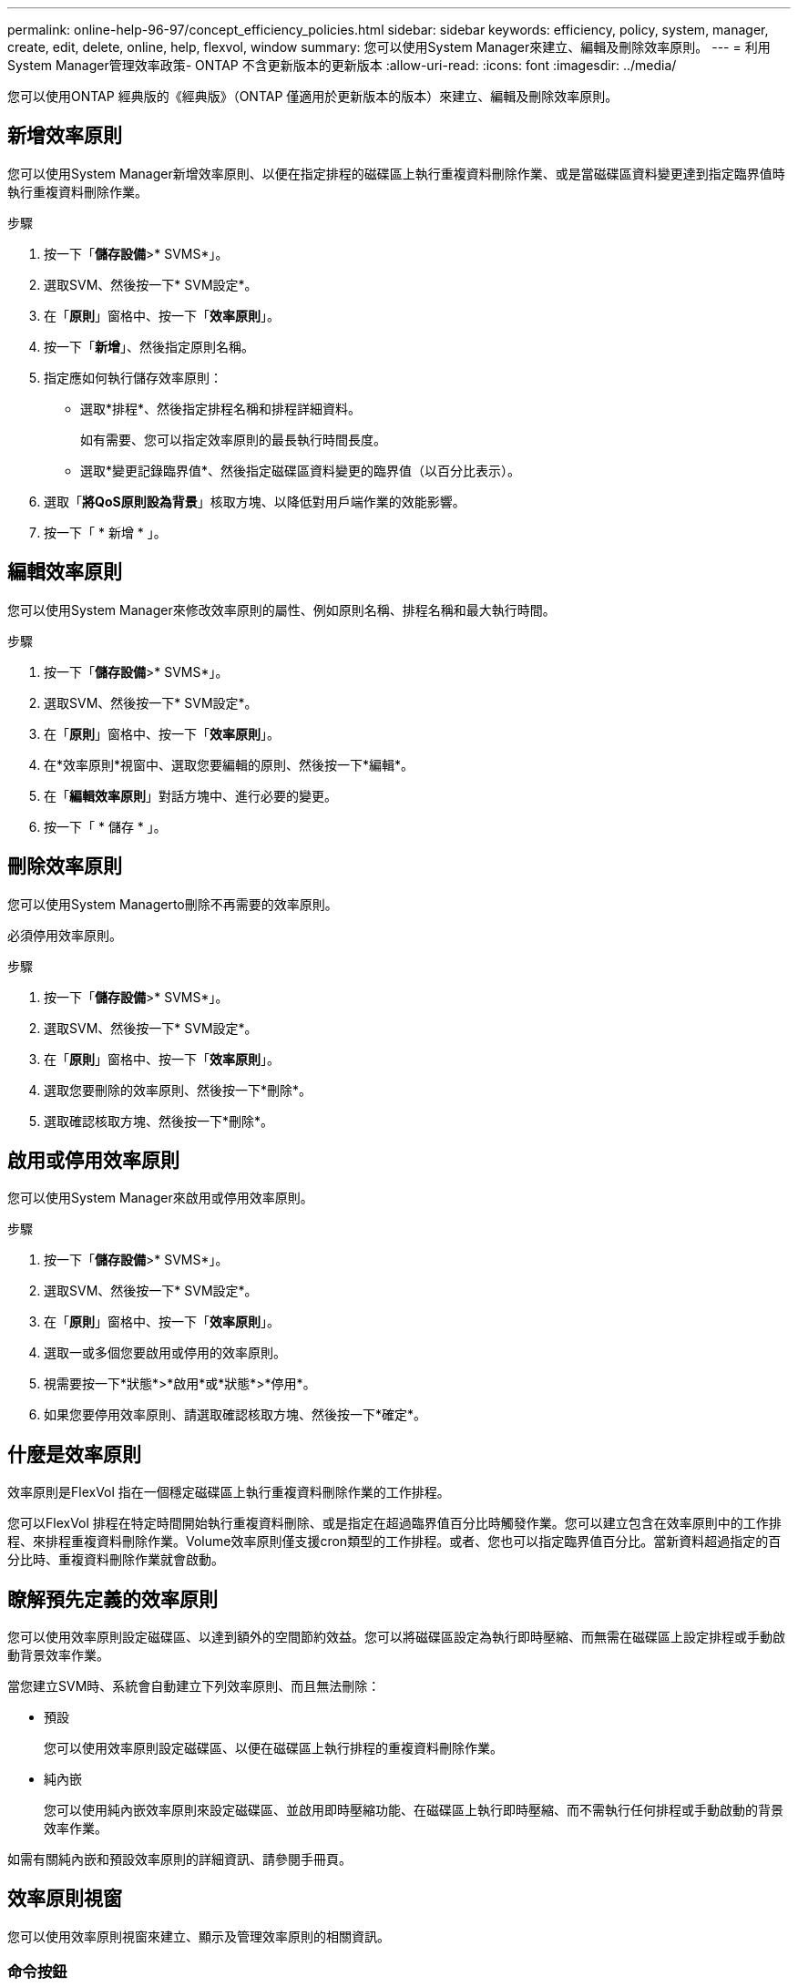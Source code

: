 ---
permalink: online-help-96-97/concept_efficiency_policies.html 
sidebar: sidebar 
keywords: efficiency, policy, system, manager, create, edit, delete, online, help, flexvol, window 
summary: 您可以使用System Manager來建立、編輯及刪除效率原則。 
---
= 利用System Manager管理效率政策- ONTAP 不含更新版本的更新版本
:allow-uri-read: 
:icons: font
:imagesdir: ../media/


[role="lead"]
您可以使用ONTAP 經典版的《經典版》（ONTAP 僅適用於更新版本的版本）來建立、編輯及刪除效率原則。



== 新增效率原則

您可以使用System Manager新增效率原則、以便在指定排程的磁碟區上執行重複資料刪除作業、或是當磁碟區資料變更達到指定臨界值時執行重複資料刪除作業。

.步驟
. 按一下「*儲存設備*>* SVMS*」。
. 選取SVM、然後按一下* SVM設定*。
. 在「*原則*」窗格中、按一下「*效率原則*」。
. 按一下「*新增*」、然後指定原則名稱。
. 指定應如何執行儲存效率原則：
+
** 選取*排程*、然後指定排程名稱和排程詳細資料。
+
如有需要、您可以指定效率原則的最長執行時間長度。

** 選取*變更記錄臨界值*、然後指定磁碟區資料變更的臨界值（以百分比表示）。


. 選取「*將QoS原則設為背景*」核取方塊、以降低對用戶端作業的效能影響。
. 按一下「 * 新增 * 」。




== 編輯效率原則

您可以使用System Manager來修改效率原則的屬性、例如原則名稱、排程名稱和最大執行時間。

.步驟
. 按一下「*儲存設備*>* SVMS*」。
. 選取SVM、然後按一下* SVM設定*。
. 在「*原則*」窗格中、按一下「*效率原則*」。
. 在*效率原則*視窗中、選取您要編輯的原則、然後按一下*編輯*。
. 在「*編輯效率原則*」對話方塊中、進行必要的變更。
. 按一下「 * 儲存 * 」。




== 刪除效率原則

您可以使用System Managerto刪除不再需要的效率原則。

必須停用效率原則。

.步驟
. 按一下「*儲存設備*>* SVMS*」。
. 選取SVM、然後按一下* SVM設定*。
. 在「*原則*」窗格中、按一下「*效率原則*」。
. 選取您要刪除的效率原則、然後按一下*刪除*。
. 選取確認核取方塊、然後按一下*刪除*。




== 啟用或停用效率原則

您可以使用System Manager來啟用或停用效率原則。

.步驟
. 按一下「*儲存設備*>* SVMS*」。
. 選取SVM、然後按一下* SVM設定*。
. 在「*原則*」窗格中、按一下「*效率原則*」。
. 選取一或多個您要啟用或停用的效率原則。
. 視需要按一下*狀態*>*啟用*或*狀態*>*停用*。
. 如果您要停用效率原則、請選取確認核取方塊、然後按一下*確定*。




== 什麼是效率原則

效率原則是FlexVol 指在一個穩定磁碟區上執行重複資料刪除作業的工作排程。

您可以FlexVol 排程在特定時間開始執行重複資料刪除、或是指定在超過臨界值百分比時觸發作業。您可以建立包含在效率原則中的工作排程、來排程重複資料刪除作業。Volume效率原則僅支援cron類型的工作排程。或者、您也可以指定臨界值百分比。當新資料超過指定的百分比時、重複資料刪除作業就會啟動。



== 瞭解預先定義的效率原則

您可以使用效率原則設定磁碟區、以達到額外的空間節約效益。您可以將磁碟區設定為執行即時壓縮、而無需在磁碟區上設定排程或手動啟動背景效率作業。

當您建立SVM時、系統會自動建立下列效率原則、而且無法刪除：

* 預設
+
您可以使用效率原則設定磁碟區、以便在磁碟區上執行排程的重複資料刪除作業。

* 純內嵌
+
您可以使用純內嵌效率原則來設定磁碟區、並啟用即時壓縮功能、在磁碟區上執行即時壓縮、而不需執行任何排程或手動啟動的背景效率作業。



如需有關純內嵌和預設效率原則的詳細資訊、請參閱手冊頁。



== 效率原則視窗

您可以使用效率原則視窗來建立、顯示及管理效率原則的相關資訊。



=== 命令按鈕

* *新增*
+
開啟「Add Effency Policy（新增效率原則）」對話方塊、可讓您在磁碟區上執行重複資料刪除作業、持續一段指定的時間（根據排程）、或是當磁碟區資料的變更達到指定的臨界值（以臨界值為基礎）時執行重複資料刪除作業。

* *編輯*
+
開啟「編輯效率原則」對話方塊、可讓您修改重複資料刪除作業的排程、臨界值、QoS類型及最長執行時間。

* *刪除*
+
開啟「刪除效率原則」對話方塊、可讓您刪除所選的效率原則。

* *狀態*
+
開啟下拉式功能表、提供啟用或停用所選效率原則的選項。

* *重新整理*
+
更新視窗中的資訊。





=== 效率原則清單

* *政策*
+
指定效率原則的名稱。

* *狀態*
+
指定效率原則的狀態。狀態可以是下列其中一項：

+
** 已啟用
+
指定可將效率原則指派給重複資料刪除作業。

** 已停用
+
指定效率原則已停用。您可以使用狀態下拉式功能表來啟用原則、稍後再指派給重複資料刪除作業。



* *執行者*
+
指定是根據排程執行儲存效率原則、還是根據臨界值（變更記錄臨界值）執行。

* * QoS原則*
+
指定儲存效率原則的QoS類型。QoS類型可以是下列其中一種：

+
** 背景
+
指定QoS原則在背景執行、如此可降低對用戶端作業的潛在效能影響。

** 盡最大努力
+
指定QoS原則是以最佳方式執行、可讓您將系統資源的使用率最大化。



* *最大執行時間*
+
指定效率原則的最長執行時間長度。如果未指定此值、則會執行效率原則、直到作業完成為止。





=== 詳細資料區域

效率原則清單下方的區域會顯示所選效率原則的其他資訊、包括排程原則的排程名稱和排程詳細資料、以及臨界值型原則的臨界值。
